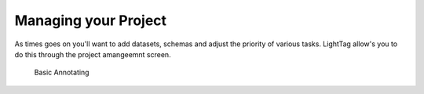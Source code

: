 Managing your Project
=====================

As times goes on you'll want to add datasets, schemas and adjust the priority of various tasks. 
LightTag allow's you to do this through the project amangeemnt screen. 

   .. figure:: manager_screen.gif
      :scale: 200 %
      :alt: Basic Annotating
      :align: center

      Basic Annotating
